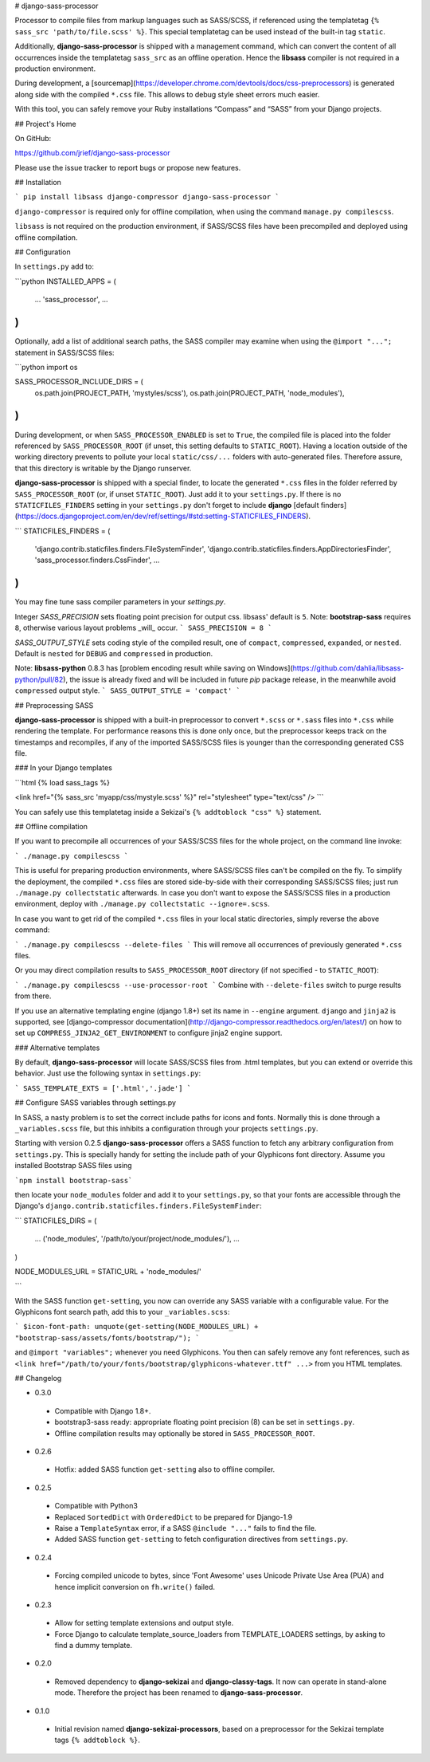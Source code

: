 # django-sass-processor

Processor to compile files from markup languages such as SASS/SCSS, if referenced using the
templatetag ``{% sass_src 'path/to/file.scss' %}``. This special templatetag can be used instead of
the built-in tag ``static``.

Additionally, **django-sass-processor** is shipped with a management command, which can convert
the content of all occurrences inside the templatetag ``sass_src`` as an offline operation. Hence
the **libsass** compiler is not required in a production environment.

During development, a [sourcemap](https://developer.chrome.com/devtools/docs/css-preprocessors) is
generated along side with the compiled ``*.css`` file. This allows to debug style sheet errors much
easier.

With this tool, you can safely remove your Ruby installations “Compass” and “SASS” from your Django
projects.


## Project's Home

On GitHub:

https://github.com/jrief/django-sass-processor

Please use the issue tracker to report bugs or propose new features.

## Installation

```
pip install libsass django-compressor django-sass-processor
```

``django-compressor`` is required only for offline compilation, when using the command
``manage.py compilescss``.

``libsass`` is not required on the production environment, if SASS/SCSS files have been precompiled
and deployed using offline compilation.

## Configuration

In ``settings.py`` add to:

```python
INSTALLED_APPS = (
    ...
    'sass_processor',
    ...
)
```

Optionally, add a list of additional search paths, the SASS compiler may examine when using the
``@import "...";`` statement in SASS/SCSS files:

```python
import os

SASS_PROCESSOR_INCLUDE_DIRS = (
    os.path.join(PROJECT_PATH, 'mystyles/scss'),
    os.path.join(PROJECT_PATH, 'node_modules'),
)
```

During development, or when ``SASS_PROCESSOR_ENABLED`` is set to ``True``, the compiled file is
placed into the folder referenced by ``SASS_PROCESSOR_ROOT`` (if unset, this setting defaults to
``STATIC_ROOT``). Having a location outside of the working directory prevents to pollute your local
``static/css/...`` folders with auto-generated files. Therefore assure, that this directory is
writable by the Django runserver.

**django-sass-processor** is shipped with a special finder, to locate the generated ``*.css`` files
in the folder referred by ``SASS_PROCESSOR_ROOT`` (or, if unset ``STATIC_ROOT``). Just add it to
your ``settings.py``. If there is no ``STATICFILES_FINDERS`` setting in your ``settings.py`` don't
forget to include **django** [default finders](https://docs.djangoproject.com/en/dev/ref/settings/#std:setting-STATICFILES_FINDERS).

```
STATICFILES_FINDERS = (
    'django.contrib.staticfiles.finders.FileSystemFinder',
    'django.contrib.staticfiles.finders.AppDirectoriesFinder',
    'sass_processor.finders.CssFinder',
    ...
)
```

You may fine tune sass compiler parameters in your `settings.py`.

Integer `SASS_PRECISION` sets floating point precision for output css. libsass'
default is ``5``. Note: **bootstrap-sass** requires ``8``, otherwise various
layout problems _will_ occur.
```
SASS_PRECISION = 8
```

`SASS_OUTPUT_STYLE` sets coding style of the compiled result, one of ``compact``,
``compressed``, ``expanded``, or ``nested``. Default is ``nested`` for ``DEBUG``
and ``compressed`` in production.

Note: **libsass-python** 0.8.3 has [problem encoding result while saving on
Windows](https://github.com/dahlia/libsass-python/pull/82), the issue is already
fixed and will be included in future `pip` package release, in the meanwhile
avoid ``compressed`` output style.
```
SASS_OUTPUT_STYLE = 'compact'
```

## Preprocessing SASS

**django-sass-processor** is shipped with a built-in preprocessor to convert ``*.scss`` or
``*.sass`` files into ``*.css`` while rendering the template. For performance reasons
this is done only once, but the preprocessor keeps track on the timestamps and recompiles, if
any of the imported SASS/SCSS files is younger than the corresponding generated CSS file.


### In your Django templates

```html
{% load sass_tags %}

<link href="{% sass_src 'myapp/css/mystyle.scss' %}" rel="stylesheet" type="text/css" />
```

You can safely use this templatetag inside a Sekizai's ``{% addtoblock "css" %}`` statement.


## Offline compilation

If you want to precompile all occurrences of your SASS/SCSS files for the whole project, on the
command line invoke:

```
./manage.py compilescss
```

This is useful for preparing production environments, where SASS/SCSS files can't be compiled on
the fly. To simplify the deployment, the compiled ``*.css`` files are stored side-by-side with their
corresponding SASS/SCSS files; just run ``./manage.py collectstatic`` afterwards. In case you
don't want to expose the SASS/SCSS files in a production environment, deploy with
``./manage.py collectstatic --ignore=.scss``.

In case you want to get rid of the compiled ``*.css`` files in your local static directories, simply
reverse the above command:

```
./manage.py compilescss --delete-files
```
This will remove all occurrences of previously generated ``*.css`` files.

Or you may direct compilation results to ``SASS_PROCESSOR_ROOT`` directory
(if not specified - to ``STATIC_ROOT``):

```
./manage.py compilescss --use-processor-root
```
Combine with ``--delete-files`` switch to purge results from there.

If you use an alternative templating engine (django 1.8+) set its name in ``--engine`` argument.
``django`` and ``jinja2`` is supported, see [django-compressor documentation](http://django-compressor.readthedocs.org/en/latest/)
on how to set up ``COMPRESS_JINJA2_GET_ENVIRONMENT`` to configure jinja2 engine support.


### Alternative templates

By default, **django-sass-processor** will locate SASS/SCSS files from .html templates,
but you can extend or override this behavior. Just use the following syntax in ``settings.py``: 

```
SASS_TEMPLATE_EXTS = ['.html','.jade']
```


## Configure SASS variables through settings.py

In SASS, a nasty problem is to set the correct include paths for icons and fonts. Normally this is
done through a ``_variables.scss`` file, but this inhibits a configuration through your projects
``settings.py``.

Starting with version 0.2.5 **django-sass-processor** offers a SASS function to fetch any arbitrary
configuration from ``settings.py``. This is specially handy for setting the include path of your
Glyphicons font directory. Assume you installed Bootstrap SASS files using

```npm install bootstrap-sass```

then locate your ``node_modules`` folder and add it to your ``settings.py``, so that your fonts are
accessible through the Django's ``django.contrib.staticfiles.finders.FileSystemFinder``:

```
STATICFILES_DIRS = (
    ...
    ('node_modules', '/path/to/your/project/node_modules/'),
    ...
)

NODE_MODULES_URL = STATIC_URL + 'node_modules/'

```

With the SASS function ``get-setting``, you now can override any SASS variable with a configurable
value. For the Glyphicons font search path, add this to your ``_variables.scss``:

```
$icon-font-path: unquote(get-setting(NODE_MODULES_URL) + "bootstrap-sass/assets/fonts/bootstrap/");
```

and ``@import "variables";`` whenever you need Glyphicons. You then can safely remove any
font references, such as ``<link href="/path/to/your/fonts/bootstrap/glyphicons-whatever.ttf" ...>``
from you HTML templates.


## Changelog

* 0.3.0
 - Compatible with Django 1.8+.
 - bootstrap3-sass ready: appropriate floating point precision (8) can be set in ``settings.py``.
 - Offline compilation results may optionally be stored in ``SASS_PROCESSOR_ROOT``.

* 0.2.6
 - Hotfix: added SASS function ``get-setting`` also to offline compiler.

* 0.2.5
 - Compatible with Python3
 - Replaced ``SortedDict`` with ``OrderedDict`` to be prepared for Django-1.9
 - Raise a ``TemplateSyntax`` error, if a SASS ``@include "..."`` fails to find the file.
 - Added SASS function ``get-setting`` to fetch configuration directives from ``settings.py``.

* 0.2.4
 - Forcing compiled unicode to bytes, since 'Font Awesome' uses Unicode Private Use Area (PUA)
   and hence implicit conversion on ``fh.write()`` failed.

* 0.2.3 
 - Allow for setting template extensions and output style.
 - Force Django to calculate template_source_loaders from TEMPLATE_LOADERS settings, by asking to find a dummy template.

* 0.2.0 
 - Removed dependency to **django-sekizai** and **django-classy-tags**. It now can operate in
   stand-alone mode. Therefore the project has been renamed to **django-sass-processor**.

* 0.1.0 
 - Initial revision named **django-sekizai-processors**, based on a preprocessor for the Sekizai
   template tags ``{% addtoblock %}``.


